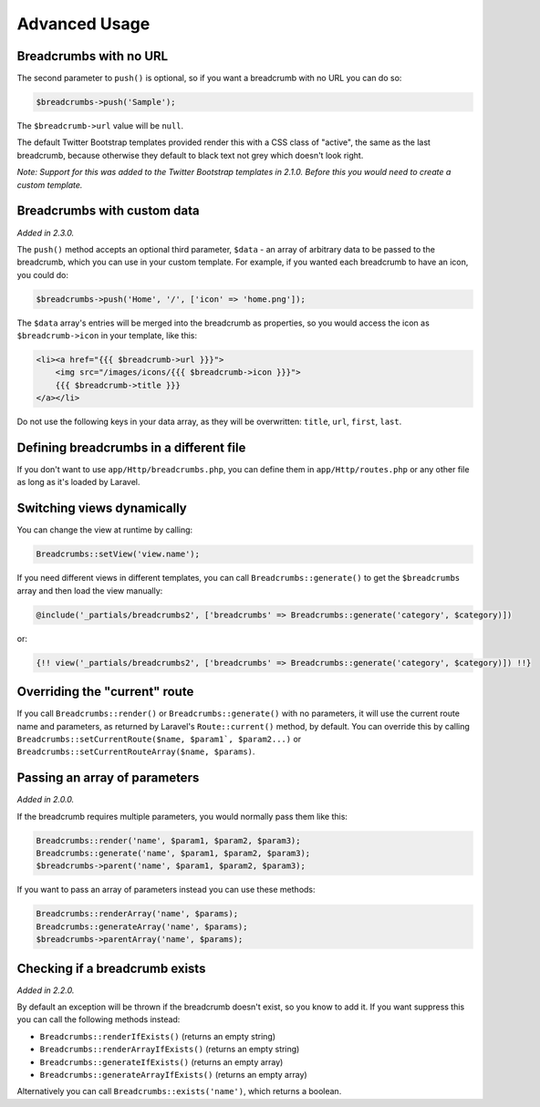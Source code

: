 ################################################################################
 Advanced Usage
################################################################################

.. only:: html

    .. contents::
        :local:


================================================================================
 Breadcrumbs with no URL
================================================================================

The second parameter to ``push()`` is optional, so if you want a breadcrumb with no URL you can do so:

.. code-block:: php

    $breadcrumbs->push('Sample');

The ``$breadcrumb->url`` value will be ``null``.

The default Twitter Bootstrap templates provided render this with a CSS class of "active", the same as the last breadcrumb, because otherwise they default to black text not grey which doesn't look right.

*Note: Support for this was added to the Twitter Bootstrap templates in 2.1.0. Before this you would need to create a custom template.*


================================================================================
 Breadcrumbs with custom data
================================================================================

*Added in 2.3.0.*

The ``push()`` method accepts an optional third parameter, ``$data`` - an array of arbitrary data to be passed to the breadcrumb, which you can use in your custom template. For example, if you wanted each breadcrumb to have an icon, you could do:

.. code-block:: php

    $breadcrumbs->push('Home', '/', ['icon' => 'home.png']);

The ``$data`` array's entries will be merged into the breadcrumb as properties, so you would access the icon as ``$breadcrumb->icon`` in your template, like this:

.. code-block:: html+php

    <li><a href="{{{ $breadcrumb->url }}}">
        <img src="/images/icons/{{{ $breadcrumb->icon }}}">
        {{{ $breadcrumb->title }}}
    </a></li>

Do not use the following keys in your data array, as they will be overwritten: ``title``, ``url``, ``first``, ``last``.


================================================================================
 Defining breadcrumbs in a different file
================================================================================

If you don't want to use ``app/Http/breadcrumbs.php``, you can define them in ``app/Http/routes.php`` or any other file as long as it's loaded by Laravel.


================================================================================
 Switching views dynamically
================================================================================

You can change the view at runtime by calling:

.. code-block:: php

    Breadcrumbs::setView('view.name');

If you need different views in different templates, you can call ``Breadcrumbs::generate()`` to get the ``$breadcrumbs`` array and then load the view manually:

.. code-block:: html+php

    @include('_partials/breadcrumbs2', ['breadcrumbs' => Breadcrumbs::generate('category', $category)])

or:

.. code-block:: html+php

    {!! view('_partials/breadcrumbs2', ['breadcrumbs' => Breadcrumbs::generate('category', $category)]) !!}


================================================================================
 Overriding the "current" route
================================================================================

If you call ``Breadcrumbs::render()`` or ``Breadcrumbs::generate()`` with no parameters, it will use the current route name and parameters, as returned by Laravel's ``Route::current()`` method, by default. You can override this by calling ``Breadcrumbs::setCurrentRoute($name, $param1`, $param2...)`` or ``Breadcrumbs::setCurrentRouteArray($name, $params)``.


================================================================================
 Passing an array of parameters
================================================================================

*Added in 2.0.0.*

If the breadcrumb requires multiple parameters, you would normally pass them like this:

.. code-block:: php

    Breadcrumbs::render('name', $param1, $param2, $param3);
    Breadcrumbs::generate('name', $param1, $param2, $param3);
    $breadcrumbs->parent('name', $param1, $param2, $param3);

If you want to pass an array of parameters instead you can use these methods:

.. code-block:: php

    Breadcrumbs::renderArray('name', $params);
    Breadcrumbs::generateArray('name', $params);
    $breadcrumbs->parentArray('name', $params);


================================================================================
 Checking if a breadcrumb exists
================================================================================

*Added in 2.2.0.*

By default an exception will be thrown if the breadcrumb doesn't exist, so you know to add it. If you want suppress this you can call the following methods instead:

- ``Breadcrumbs::renderIfExists()`` (returns an empty string)
- ``Breadcrumbs::renderArrayIfExists()`` (returns an empty string)
- ``Breadcrumbs::generateIfExists()`` (returns an empty array)
- ``Breadcrumbs::generateArrayIfExists()`` (returns an empty array)

Alternatively you can call ``Breadcrumbs::exists('name')``, which returns a boolean.
